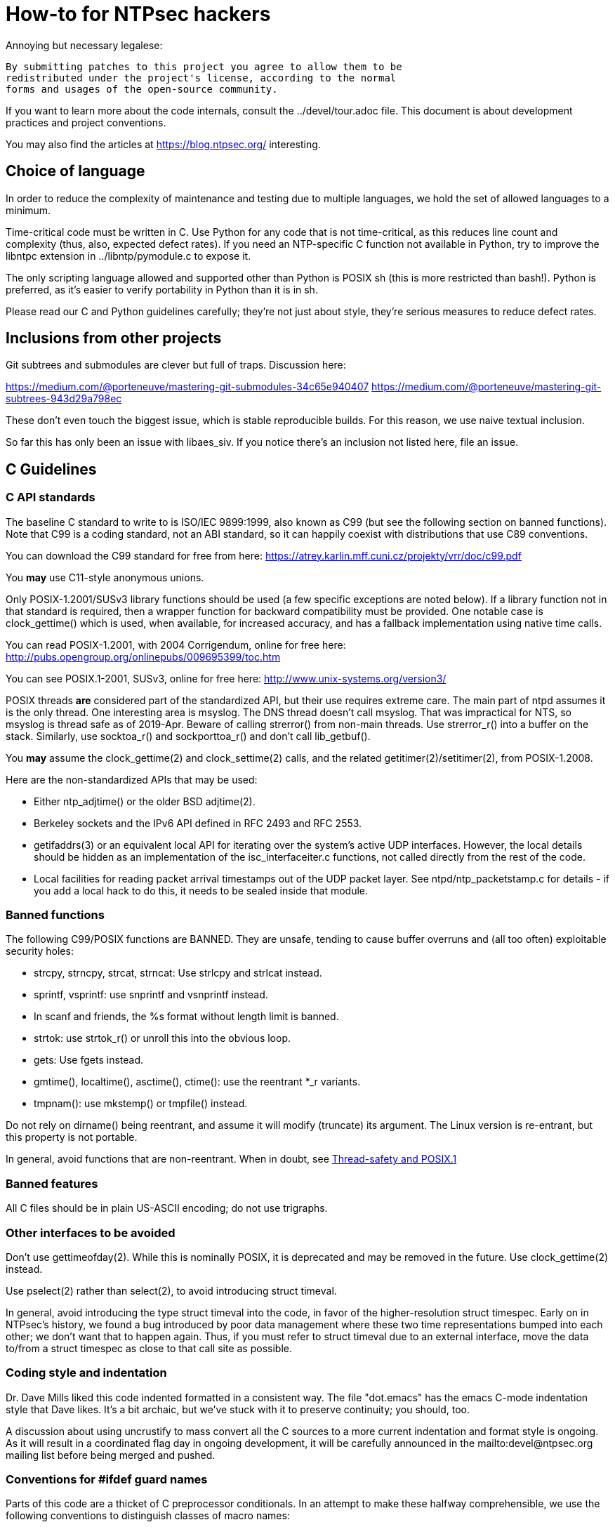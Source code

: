 = How-to for NTPsec hackers

Annoying but necessary legalese:

    By submitting patches to this project you agree to allow them to be
    redistributed under the project's license, according to the normal
    forms and usages of the open-source community.

If you want to learn more about the code internals, consult the
../devel/tour.adoc file.  This document is about development practices
and project conventions.

You may also find the articles at https://blog.ntpsec.org/
interesting.

== Choice of language

In order to reduce the complexity of maintenance and testing
due to multiple languages, we hold the set of allowed languages
to a minimum.

Time-critical code must be written in C. Use Python for any code that
is not time-critical, as this reduces line count and complexity (thus,
also, expected defect rates). If you need an NTP-specific C function
not available in Python, try to improve the libntpc extension
in ../libntp/pymodule.c to expose it.

The only scripting language allowed and supported other than Python is
POSIX sh (this is more restricted than bash!).  Python is preferred, as
it's easier to verify portability in Python than it is in sh.

Please read our C and Python guidelines carefully; they're not just
about style, they're serious measures to reduce defect rates.

== Inclusions from other projects

Git subtrees and submodules are clever but full of traps. Discussion
here:

https://medium.com/@porteneuve/mastering-git-submodules-34c65e940407
https://medium.com/@porteneuve/mastering-git-subtrees-943d29a798ec

These don't even touch the biggest issue, which is stable reproducible
builds.  For this reason, we use naive textual inclusion.

So far this has only been an issue with libaes_siv. If you notice
there's an inclusion not listed here, file an issue.

== C Guidelines

=== C API standards

The baseline C standard to write to is ISO/IEC 9899:1999, also known
as C99 (but see the following section on banned functions).  Note that
C99 is a coding standard, not an ABI standard, so it can happily
coexist with distributions that use C89 conventions.

You can download the C99 standard for free from here:
    https://atrey.karlin.mff.cuni.cz/projekty/vrr/doc/c99.pdf

You *may* use C11-style anonymous unions.

Only POSIX-1.2001/SUSv3 library functions should be used (a few
specific exceptions are noted below).  If a library
function not in that standard is required, then a wrapper function for backward
compatibility must be provided.  One notable case is clock_gettime()
which is used, when available, for increased accuracy, and has a
fallback implementation using native time calls.

You can read POSIX-1.2001, with 2004 Corrigendum, online for free here:
    http://pubs.opengroup.org/onlinepubs/009695399/toc.htm

You can see POSIX.1-2001, SUSv3, online for free here:
    http://www.unix-systems.org/version3/

POSIX threads *are* considered part of the standardized API, but their
use requires extreme care.  The main part of ntpd assumes it is the only
thread.  One interesting area is msyslog.  The DNS thread doesn't call msyslog.
That was impractical for NTS, so msyslog is thread safe as of 2019-Apr.
Beware of calling strerror() from non-main threads.  Use strerror_r()
into a buffer on the stack.  Similarly, use socktoa_r() and sockporttoa_r()
and don't call lib_getbuf().

You *may* assume the clock_gettime(2) and clock_settime(2) calls, and
the related getitimer(2)/setitimer(2), from POSIX-1.2008.

Here are the non-standardized APIs that may be used:

* Either ntp_adjtime() or the older BSD adjtime(2).

* Berkeley sockets and the IPv6 API defined in RFC 2493 and RFC 2553.

* getifaddrs(3) or an equivalent local API for iterating over the
  system's active UDP interfaces. However, the local details should be
  hidden as an implementation of the isc_interfaceiter.c functions,
  not called directly from the rest of the code.

* Local facilities for reading packet arrival timestamps out of the
  UDP packet layer.  See ntpd/ntp_packetstamp.c for details - if you
  add a local hack to do this, it needs to be sealed inside that module.

=== Banned functions

The following C99/POSIX functions are BANNED.  They are unsafe, tending to
cause buffer overruns and (all too often) exploitable security holes:

* strcpy, strncpy, strcat, strncat:  Use strlcpy and strlcat instead.
* sprintf, vsprintf: use snprintf and vsnprintf instead.
* In scanf and friends, the %s format without length limit is banned.
* strtok: use strtok_r() or unroll this into the obvious loop.
* gets: Use fgets instead.
* gmtime(), localtime(), asctime(), ctime(): use the reentrant *_r variants.
* tmpnam(): use mkstemp() or tmpfile() instead.

Do not rely on dirname() being reentrant, and assume it will modify
(truncate) its argument. The Linux version is re-entrant, but this
property is not portable.

In general, avoid functions that are non-reentrant.  When in doubt, see
http://www.unix.org/whitepapers/reentrant.html[Thread-safety and POSIX.1]

=== Banned features

All C files should be in plain US-ASCII encoding; do not use trigraphs.

=== Other interfaces to be avoided

Don't use gettimeofday(2).  While this is nominally POSIX, it is
deprecated and may be removed in the future.  Use clock_gettime(2)
instead.

Use pselect(2) rather than select(2), to avoid introducing struct
timeval.

In general, avoid introducing the type struct timeval into the code,
in favor of the higher-resolution struct timespec. Early on in
NTPsec's history, we found a bug introduced by poor data management
where these two time representations bumped into each other; we don't
want that to happen again. Thus, if you must refer to struct timeval due to
an external interface, move the data to/from a struct timespec as
close to that call site as possible.

=== Coding style and indentation

Dr. Dave Mills liked this code indented formatted in a consistent way.
The file "dot.emacs" has the emacs C-mode indentation style that Dave
likes. It's a bit archaic, but we've stuck with it to preserve
continuity; you should, too.

A discussion about using uncrustify to mass convert all the C sources
to a more current indentation and format style is ongoing.  As it will
result in a coordinated flag day in ongoing development, it will be
carefully announced in the mailto:devel@ntpsec.org mailing list before
being merged and pushed.

=== Conventions for #ifdef guard names

Parts of this code are a thicket of C preprocessor conditionals.
In an attempt to make these halfway comprehensible, we use the
following conventions to distinguish classes of macro names:

ENABLE_*::
	Gates the code for an optional feature.  Set by a switch on
	the "waf configure" invocation.

GUARD_*::
	Symbols with the GUARD_ prefix are idempotency guards - that is,
	they're used to nullify inclusions of a header file
	after the first. They don't interact with the build system's
	configuration logic in any way at all.

HAVE_*_H::
	Guard symbol derived by configuration logic from checking
	for the presence of a system header.  For example, the symbol
	HAVE_SYS_FOOBAR_H gets defined only if waf configure detects
	the presence of sys/foobar.h in the system include directory.

HAVE_*::
	Without an H suffix, a HAVE symbol is set on the availability
	of a specified function in the system libraries.

NEED_*::
	Need symbols conditionalize porting hacks the need for which
	cannot be detected by checking for a system header or
	function, but instead have to be probed for by some ad-hoc
	test in waf configure.

OVERRIDE_*::
	Override a default for debugging purposes. These are values
	(buffer lengths and the like) which waf is not expected to
	override normally but which might need to be forced.

USE_*::
	Use symbols are set internally within other conditionals to
	gate use of sections of code that must be conditionally
	compiled depending on *combinations* of HAVE and NEED symbols.

=== Cross-platform portability

Do not bake in any assumptions about 32-vs-64-bit word size.  It is OK
to assume the code will never run on a 16-bit machine.  When in doubt,
and whenever possible, use the fixed-width integral types from
<stdint.h>.

You *may* assume twos-complement arithmetic.  The C Standards
committee has accepted a proposal to mandate twos complement in the
next revision beyond ISO/IEC 9899:2018.  Some of our code requires it.

You *may* assume that the compiler supports POSIX 64-bit integral types
(int64_t, uint64_t and friends) even if the target hardware is 32-bit.

Do not assume any particular endianness. When in doubt, use
htons()/htonl()/ntohs()/ntohl() and do your bit-bashing in network
(big-endian) byte order.

Do not assume anything about sign-bit interpretation in chars.  Target
machines may have either signed or unsigned characters.

Do not rely on assumptions about how structure or unions are padded.
Historically, the NTP code assumed self-alignment.  We're trying
to eliminate that assumption, but the work isn't finished.

Do not assume you can cast pointers to ints, or vice-versa.  While this
is true on effectively all modern hardware, the code runs on some
sufficiently old iron that this is not necessarily the case even if
the compiler and toolchain have been modernized.

== Python guidelines

You may assume Python 2 at 2.6 or later, or Python 3 at 3.3 or later.

Please read https://www.python.org/dev/peps/pep-0008/[PEP 8] and use
that style.  The only PEP 8 style rule we relax is that you may
specify multiple module names in an import rather than going strictly
with one per line.  The point is to encourage you to group your import
declarations in informative ways.

You *must* write Python code to be 'polyglot', that can run
unaltered under 2 or 3.  Practices for doing so are documented in
detail at

http://www.catb.org/esr/faqs/practical-python-porting/

Note that Python 3.x versions before 3.3 had sufficiently serious
backward-compatibility issues that trying to make them run is probably
doomed.  The first 3.x version under which our Python has been
extensively tested is 3.5.

Please check your Python code with Pyflakes.  If your code fails
a Pyflakes test, we probably will not merge it.

https://pypi.python.org/pypi/pyflakes

Note: In the future, the Python baseline may
http://www.curiousefficiency.org/posts/2015/04/stop-supporting-python26.html[change
t 2.7.2].

== General notes

=== Build system

The build uses waf, replacing a huge ancient autoconf hairball that
caused many problems. The waf script is embedded in the top level of
the distribution; run "./waf --help" or consult INSTALL for basic
instructions.

Full waf documentation is at https://waf.io/

=== Naming conventions

Almost every binary and script we install has an "ntp" prefix on the name
because namespace pollution is rude. If you write a new tool that you
want us to install, follow this convention.

Generally, we favor "ntp" rather than "ntp-" for consistency and to
reduce the amount people have to type. Choose tastefully.

=== Well-tempered output

We are devotees of the Unix rule that programs should play nicely
with other programs.  We like output formats that are simple,
regular, and machine-parseable without ambiguity. The practical
goal to aim at, given our choice of scripting languages,
is to make writing script wrappers in Python easy.

There is more than one way to arrange this.  If you can design a
simple tabular output format, or something resembling an RFC 2822 header
that's easy for both human eyes and programs to parse, do that.
Besides being simple, formats like these are easily handled by either
Python or shell scripts.

Such simplicity is often difficult or impractical for heterogeneous
data that needs to be both grouped and labeled, so we have another
convention for those cases. Here it is:

[quote]
Wherever it is reasonable, tools that generate complex reports to
standard output should be able to emit two formats. The default can be
[a] relatively unstructured multiline text for human eyeballs. There
should also be a -j/--json option that emits a self-describing JSON
object.

You can read about JSON at http://www.json.org/

Be aware that if you present a tool design with a messy output format
and no JSON option, it is quite likely to be rejected.

Our preferred format for dates is RFC 3339 (a version of ISO 8601 for
UTC with some options frozen; full year required, medial T required,
explicit Zulu timezone). Local times should be expressed in ISO 8601,
always with the full 4-digit year.

=== Copyrights and licenses

Much of the historic code in this distribution is under the "NTP
License" resembling BSD-2-Clause.  Our favored licenses are
BSD-2-Clause for code and Creative Commons Attribution 4.0 License
for documentation.

Please do *not* submit code under GPL or other licenses which place
conditions on derived works; we cannot accept such code.

It is your responsibility to make sure you have the necessary rights
to contribute a patch to the project.

We use the SPDX convention for inclusion by reference.  You can read
about this at

      https://spdx.org/licenses

When you create a new file, mark it as follows (updating the year)
as required:

------------------------------------------------
/* Copyright 2018 by the NTPsec project contributors
 * SPDX-License-Identifier: BSD-2-Clause
 */
------------------------------------------------

For documentation:

------------------------------------------------
// Copyright 2018 by the NTPsec project contributors
// SPDX-License-Identifier: CC-BY-4.0
------------------------------------------------

Modify as needed for whatever comment syntax the language or markup uses.
Good places for these markings are at the end of an extended
header comment, or at the very top of the file.

When you modify a file, leave existing copyright markings in place -
especially all references to Dr. Dave Mills, to Mr. Harlan Stenn, and
to the Network Time Foundation.

You *may* add project copyright and replace the inline license
with an SPDX tag. For example:

------------------------------------------------
/* Copyright 2018 by the NTPsec project contributors
 * SPDX-License-Identifier: NTP
 */
------------------------------------------------

We recognize that occasionally a file may have changed so much that
the historic copyright is no longer appropriate, but such decisions
cannot be made casually. Discuss it with the project management
before moving.

=== Document what you do

When you change anything user-visible, you are expected to update the
relevant documentation *in the same commit*.  No exceptions.

Otherwise, we'd have to inflict long, tedious document reviews on
everybody. Nobody wants that.

=== Documentation format and structure

All our documentation is mastered in asciidoc.  That includes internal
documentation like this file. We do this because asciidoc is easy to
edit and gives us good options for rendering to multiple formats,
including both HTML and Unix manual pages

If you're going to write in anything else you need to have a good
reason, and the bar for "good" will be set high.  "I like Markdown",
in particular, does not qualify - Markdown doesn't have good enough table
support for our needs.  ReST does, but the hassle costs of supporting
two different master markups are too high.

If you must use non-ASCII characters, use UTF-8 and not Latin-1 or
any other encoding.  Best practice is to use XML character entities.

The NTP Classic documentation had a terrible problem with duplicative
documentation gradually diverging as the duplicates mutated and
bitrotted. Therefore one of our house rules is to have a *single point
of truth* for everything.

Accordingly, the way we handle pairs of manual and Web pages that
need to have the same content is to have both be thin wrappers around
a large common include file. These includes live in docs/includes
and are probably what you need to edit if you're updating anything
that appears on a man page.

All headers should be asymmetric Atx-style. Text wraps somewhere around
column 72 (forget semantic writing) and unless otherwise noted refer to
the January 2019 revision of the draft AsciiDoc Recommended
link:https://asciidoctor.org/docs/asciidoc-recommended-practices/[Practices].

=== Version number

We use a variant of three-part Semantic Versioning, of the form X.Y.Z.
X, Y, and Z are non-negative decimal integers.

X is the "major" version number.
Y is the "minor" version number.
Z is the "revision" number.

Each release will result in an incremented version number and the
version number string will be tagged into the git repository.

We have dropped even/odd minor version number stable/development
release semantics.  Development on NTPsec has been carefully
incremental with a strong emphasis on stabilty and correctness, such
that it turned out to be unneeded.

The first public release was version 0.9.0.
The first production and distribution ready release was 1.0.0.

We currently have no formal policies for the criteria for releases,
for the schedule of releases, and no formal policies for backporting
bugfixes.  Feel free to discuss it with project management.

Note that this is a different numbering system from NTP Classic. In
their A.B.C numbers, A was the protocol version, B was the major, and
C was the minor.  They also use release-candidate suffixes.

== Version string

We use the BUILD_EPOCH as described in packaging/packaging.adoc for
the timestamp (converted to RFC 3339 format) part of the version
string reported in ntpd and other binaries.

Release builds have version strings of the form:

<base version number> <BUILD_EPOCH in RFC 3339 format>

Development builds have version strings of the form:

<base version number>+ <BUILD_EPOCH in RFC 3339 format> (git rev <git shorthash>)

== Contribution workflow and conventions

Please work on one piece of conceptual work at a time.

Please make sure your code builds and passes the test suite before you
commit it, and especially before you push it.

Before starting significant work, propose it first in the
mailto:devel@ntpsec.org mailing list.  Other people may have
suggestions, will want to collaborate, and will wish to review your
code.

=== Git

We use Git as our distributed version control system.

If you ever get stuck or confused while using Git, please consult
http://ohshitgit.com/

=== GitLab.com

We use GitLab.com as our forge.

Our GitLab group is at https://gitlab.com/groups/NTPsec

Please use the issue tracker and the pull request process at GitLab.com.

If you wish, you can request to join the GitLab project team at
https://gitlab.com/groups/NTPsec/group_members, and we will add you to the
team with Guest access; this will cause GitLab to send issue tracker
updates and pipeline updates to your email address.  You do not have
to formally be a member of the GitLab team to participate, contribute,
or send issues, patches, or pull requests.

Granting other levels of GitLab project team access is at the discretion
of the Project Manager, after consulting with the existing core team.
Generally, other levels of access will not be granted, as they are not
necessary to be a welcome and effective contributor.

=== Optional: Send patches by email

If you do not want to use GitLab pull requests, we welcome simple fix
and "drive-by" patches submitted by email.

Please create the patch with git format-patch.

If for some reason it is impossible for you to use git format-patch,
at least send context (-c) or unified (-u) diffs rather than the
default ed (-e) style, which is very brittle.

You can email your patch to mailto:devel@ntpsec.org if you are a member of
that mailing list or you can email your patch to
mailto:contact@ntpsec.org if you are not.

Please make sure your "From:" header in the email is correct, as that
is what will be used as the attribution of the commit.

The team member who merges your patch will use the git
parameter ---author from the email From header and the git parameter
--date from the email Date header.

For complex patches and contribution narratives, please use GitLab.

== Commit comments

And please follow git conventions for change comments. That means your comment
should consist of:

* A summary line, never more than 69 characters long and ideally no more than
  50 characters long.  These numbers are set by the window sizes of various
  common web views of git repositories.

* Your summary line should be terse and imperative.  "Fix bug #666" "Add DWIM
  feature" and "Typo repair" are good summary lines.

* If your comment is longer than the summary line, separate it from
  the summary with a blank line.

* The remainder of your comment should be one or more paragraphs line-wrapped at
  72 characters - please do *not* enter entire paragraphs as single lines, it
  makes life more difficult for browsing tools and people viewing the output of
  git format-patch. Bulleted list items are also OK.

* In some cases it may be appropriate to end your summary line with a comma
  or ellipsis ("...") to indicate that it runs directly into the following
  paragraph. You should still try to make the summary self-contained when
  you do this.

Finally, it is not necessary (and is in fact bad style) to list all
the files a multi-file commit touches in the comment for it.  The
--name-status, --name-only, and --stat options of git log will report
this information to users who want it.  It is still appropriate
to list a file path if you have something specific to say about that
individual file, or if it's the only one touched in a single-file
change and you can easily fit it in the summary line along with your
summary.

Yes, we know the pre-git portions of the history violate some of these.
That was then; this is now.

=== How to refer to previous commits

The best (most human-friendly) way to reference a commit is by quoting its
summary line; if you need to disambiguate, give its date and author.

The worst way is to quote its git hash because humans are not good at
keeping random strings of hex digits in working memory.  Besides, hashes
will break if the history is ever moved to another VCS or the repository
has to be surgically altered.

=== Avoid unnecessary merge bubbles

There are two kinds of merge bubbles in git commit graphs. The
necessary kind happens because branches have genuinely diverged enough
that a merge by hand is required - common files have been touched in
incompatible ways. In the unnecessary kind, the patches on either side
of the bubble commute cleanly, but the developer on one side or the other
forgot to rebase so his commit would be a fast-forward.

We strongly dislike unnecessary merge bubbles.  They make the
repository history hard to read, and can make bisection tests
trickier. We prefer the code to have a simple, close-to-linear
history even if that means older commits are sometimes fast-forwarded
from new ones because a long-lived branch was rebased.

To avoid merge bubbles, git pull --rebase before pushing.  This will
pull all pending commits from the repo, then attempt to rebase your
local commits on the new tip.  You may find it helpful to set
"rebase = true" in your .git/config, so it looks like this:

-------------------------------------------------------------
[branch "master"]
	remote = origin
	merge = refs/heads/master
	rebase = true
-------------------------------------------------------------

Setting this option adds --rebase to all your pulls; this may cause
a minor inconvenience when you have uncommitted local changes; you
should be able to use "git stash" to get around that.

== Logging tags

To facilitate analysis of logs, log messages are tagged with an initial
topic group token.  These are:

DNS:: DNS Lookup
MAC:: Message authentication hash computation
AUTH:: Authorization-key handling
ERR:: Low-level errors from resource-management libraries
BUG:: Bugs in the code
LOG:: Log switching and debug levels
CLOCK:: Low-level clock manipulation and validation checks & leap-second code
CONFIG:: Configuration parsing and interpretation
INIT:: Daemon setup
SYNC:: Server synchronization
PROTO:: Protocol machine actions
REFCLOCK:: Reference clock and driver actions
MODE6:: Processing of Mode 6 requests

== Release Checklist

This is the release checklist to be used by the project manager to cut
each release.

. Decide that it is time to cut a release.  This decision can be driven
  by landing a significant new feature, landing a critical fix, or just
  that enough time has passed with ongoing improvements and fixes.

. Make sure inclusions (currently only libaes_siv) are updated, and
  run the build as a sanity check.  There's a 'pullincludes' target
  in waf that refreshes the includes. Commit that change.

. Email a warning message to the mailto:devel@ntpsec.org list,
  and ask the major contributors to chime in, and to each assure
  that the .../NEWS file and the .../devel/TODO file is up to date.

. Wait for the contributors to answer and for the discussion
  to settle down.  If the discussion suggests that now is not a good
  time to cut a release, wait until the raised issues are resolved.

. Check with the buildbot reports, assure that there are no unplanned
  regressions on the supported platforms.

. Modify the .../VERSION file with the new version number.
  Version number strings look like "1.1.1"

. Modify the .../NEWS file, changing the "Repository head"
  to the current date and the version string.

. Run ./waf configure

. Run ./waf build

. cd ./devel

. Run the "release" script in this (devel) directory.

. Post release announcement

//end
